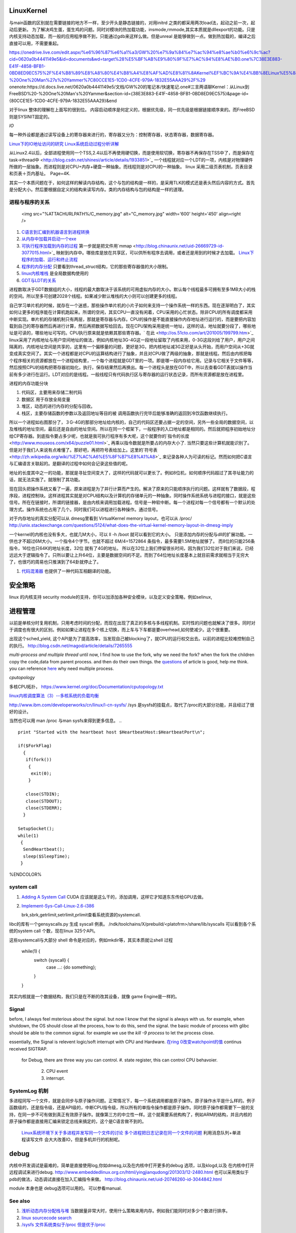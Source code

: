 LinuxKernel
===========

与main函数的区别就在需要链接的地方不一样，至少开头是静态链接的，对用initrd 之类的都采用两次load法，起动之前一次，起动后更新。 为了解决鸡生蛋，蛋生鸡的问题。同时对模块的热加载功能，insmode,rmmode,其实本质就是dllexport的功能。只是内核支持动态加载，而一般的应用程序做不到，只能通过gdb来这样么做。但是unreal 是能够做到一点。做到热加载的，编译之后直接可以用，不需要重起。

https://onedrive.live.com/edit.aspx/%e6%96%87%e6%a1%a3/GW%20%e7%9a%84%e7%ac%94%e8%ae%b0%e6%9c%ac?cid=0620a0b4441149e5&id=documents&wd=target%28%E5%BF%AB%E9%80%9F%E7%AC%94%E8%AE%B0.one%7C38E3E883-E41F-4858-BFB1-0BD8ED9EC575%2F%E4%B8%89%E8%A8%80%E4%B8%A4%E8%AF%AD%E8%81%8AKernel%EF%BC%9A%E4%BB%8ELinux%E5%88%B0FreeBSD%20-%20One%20Man%27s%20Yammer%7C80CCE1E5-1CD0-4CFE-979A-1832E55AAA29%2F%29
onenote:https://d.docs.live.net/0620a0b4441149e5/文档/GW%20的笔记本/快速笔记.one#三言两语聊Kernel：从Linux到FreeBSD%20-%20One%20Man's%20Yammer&section-id={38E3E883-E41F-4858-BFB1-0BD8ED9EC575}&page-id={80CCE1E5-1CD0-4CFE-979A-1832E55AAA29}&end

对于linux  整体的理解在上面写的很到位。 内容启动顺序是何定义的，根据优先级，同一优先级是根据链接顺序来的。而FreeBSD 则是SYSINIT固定的。

*IO*

每一种外设都是通过读写设备上的寄存器来进行的，寄存器又分为：控制寄存器，状态寄存器，数据寄存器。

`Linux下的IO地址访问的研究 <http://wenku.baidu.com/view/00d760260722192e4536f6c7.html>`_ 
`Linux系统启动过程分析详解 <http://wenku.baidu.com/view/f439355777232f60ddcca152.html>`_ 

从Linux2.4以后，全部进程使用同一个TSS,2.4以后不再使用硬切换，而是使用软切换，寄存器不再保存在TSS中了，而是保存在task->thread中 <http://blog.csdn.net/shinesi/article/details/1933851>`_ 一个线程就对应一个LDT的一项，内核是对物理硬件所做的一层抽象。而进程则是对CPU+内存+硬盘一种抽象。而线程则是对CPU的一种抽象。
linux 采用二级页表机制，页表目录和页表＋页内基址。　Page=4K.

其实一个本质问题在于，如何这样的解读内存结构，这个与包的结构是一样的，是采用TLK的模式还是表头然后内容的方式。首先是分配大小。然后要根据自定义的结构来读写内存。类的内存结构与包的结构是一样的道理。

进程与程序的关系
----------------

     <img src="%ATTACHURLPATH%/C_memory.jpg" alt="C_memory.jpg" width='600' height='450'  align=right />
#. `C语言到汇编到机器语言到进程转换 <http://learn.akae.cn/media/ch18.html>`_ 
#. `从内存中加载并启动一个exe <http://wenku.baidu.com/view/1f70370a4a7302768e99398b.html>`_ 
#. `可执行程序加载到内存的过程 <http://blog.csdn.net/w_s_xin/article/details/5044457>`_   第一步就是把文件用`mmap <http://blog.chinaunix.net/uid-26669729-id-3077015.html>`_ 映射到内存中。哪些库是放在共享区，可以供所有程序去调用，或者还是用到的时候才去加载。 `Linux下程序的加载、运行和终止流程  <http://blog.csdn.net/tigerscorpio/article/details/6227730>`_ 
#. `程序的内存分配 <http://my.oschina.net/solu/blog/2537>`_ 只要看到thread_struct结构，它的那些寄存器值的大小限制。
#. `linux内核堆栈 <http://wenku.baidu.com/view/51337c1ab7360b4c2e3f64ce.html>`_ 是全局数据构使用的
#. `GDT与LDT的关系 <http://wenku.baidu.com/view/c982436d1eb91a37f1115cc4.html>`_ 

进程数取决于GDT数据组的大小，线程的最大数取决于该系统的可用虚拟内存的大小。默认每个线程最多可拥有至多1MB大小的栈的空间。所以至多可创建2028个线程。如果减少默认堆栈的大小则可以创建更多的线程。

自己学习单片机的时候，就存在一个迷惑，那些操作单片机的小片子如何来支持一个操作系统一样的东西。现在逐渐明白了，其实如何让更多的程序能在计算机跑起来。所谓的空闲，其实CPU一直没有闲着，CPU采用的心忙状态。除非CPU的所有调度都采用中断实现。单片机的存储机制只有两层，那就是寄存器与内存。CPU的操作是不能直接操作内存地址进行运行的，而是要把内容加载到自己的寄存器然后再进行计算，然后再把数据写给回去。现在CPU架构采用是统一地址，这样的话，地址就要分段了，哪些地址是可读的，哪些地址可写的。CPU执行原来就是依赖其那些寄存器。` 在此 <http://os.51cto.com/art/201005/199799.htm>`_  linux采用了内核地址与用户空间地址的做法，例如内核地址3G-4G这一段地址留取了内核来用，0-3G这段刘给了用户，用户之间隔离的，内核地址空间是共享的，这里有一个偏移量的问题，更好是3G，把内核地址减3G正好是从头开始，而用户空间从+3G就变成真实空间了。其实一个进程都是对CPU的运算结构进行了抽象，并且对CPU做了两级的抽象，那就是线程。然后由内核把每个程序相关的资源都放在一个进程结构里，一个每个进程就是GDT里的一项。即是哪一段内存给它用。记录与它相关于文件等等，然后按照CPU的结构把寄存器初始化，执行，保存结果然后再换出。每一个进程头是放在GDT中，所以去查看GDT表就以操作当前有多少进行在运行。LDT对应的是线程。一般线程只有代码执行区与寄存器的运行状态记录，而所有资源都是放在进程里。


进程的内存功能分块

#. 代码区，主要用来存储二制代码
#. 数据区 用于存放全局变量
#. 堆区，动态的进行内存的分配与回收。
#. 栈区，主要存储函数的参数以及返回地址等目的被 调用函数执行完毕后能够准确的返回到冷饮函数继续执行。



所以一个进程如右图那分了，３G-4G的那部分地址给内核的，自己的代码区还要占据一定的空间，另外一些全局的数据空间，以及堆栈的地址空间，最后还是自由的地址空间。所以在同一个框架下，一般程序的入口地址都是相同的。然后就把程序初始地址分给CP寄存器。到底指令要占多少呢，也就是我可执行程序有多大呢，这个就要你的`指令的长度 <http://www.mouseos.com/x64/puzzle01.html>`_ 再乘以指令数就是所要占的内存大小了. 当然只要这些计算机就能识别了。但是对于我们人来说有点难懂了。那好吧，再把符号表给加上。这里的`符号表 <http://zh.wikipedia.org/wiki/%E7%AC%A6%E5%8F%B7%E8%A1%A8>`_  来记录各种人为可读的标记。然而如何把C语言与汇编语言关联起的。是翻译的过程中如何会记录这些值的呢。  

地址的长度其中之一的功能，那就是寻扯空间变大了，这样的代码就可以更长了。例如8位机，如何顺序代码超过了其寻址能力的话，就无法实施了。就限制了其功能。 

现在回头把操作系统又看了一遍，原来进程是为了并行计算而产生的。解决了原来的只能顺序执行的问题。这样就有了数据段，程序段，进程控制块。这样进程其实就是对CPU结构以及计算机的存储单元的一种抽象。同时操作系统系统与进程的接口，就是这些信号。所在在链接时，所谓的链接器，是由内核来调用加载进程。信号是一种软中断。每一个进程对每一个信号都有一个默认的处理方式。操作系统也占用了几个。同时我们可以进程进行各种操作。通过信号。


对于内存地址的真实分配可以从 dmesg里看到 VirtualKernel memory layout，也可以从 /proc/
http://unix.stackexchange.com/questions/5124/what-does-the-virtual-kernel-memory-layout-in-dmesg-imply

一个kernel的内核也没有多大，也就几M大小，可以 ll -h /boot 就可以看到它的大小。 只是添加内存的分配与dll的扩展功能。一供也才不超过6M大小。一个指令4个字节。也就不超过 6M/4=1572864 条指令，最多需要1.5M地址就够了。 而8位的只能256条指令，16位也只64K的地址长度，32位 就有了4G的地址。 所以在32位上我们停留很长时间，因为我们32位对于我们来说，已经远远大于逻辑指令了。只所以要让上升64位，主要是数据空间的不足。而到了64位地址长度基本上就目前需求就相当于无穷大了，也很巧的周易也只推演到了64卦就停止了。

#. `代码混淆器 <http://www.ituring.com.cn/article/1574>`_ 也提供了一种代码互相翻译的功能。

安全策略
========

linux 的内核支持 security module的支持，你可以加添加各种安全模块，以及定义安全策略，例如selinux,

进程管理
========

以前是单核分时复用机制，只用考虑时间的分配，而现在出现了真正的多核与多线程机制。实时性的问题也就解决了很多。同时对于调度也有很大的区别。例如如果让进程在多个核上切换，而上车与下车都是要overhead,如何使减少。这个很重要。

出现这个sched_yield, 这个API是为了提高效率，当发现自己被blocking了，就CPU的运行权交出去。以前的进程比较难控制自己的执行。
http://blog.csdn.net/magod/article/details/7265555

*multi-process and multiple thread*
until now, I find how to use the fork, why we need the fork? when the fork the children copy the code,data from parent process. and then do their own things.  the `questions <http://bbs.csdn.net/topics/320004714>`_  of article is good, help me think. you can reference `here <http://blog.csdn.net/hairetz/article/details/4281931>`_  why need multiple process. 


*cputopology* 

多核CPU拓扑， https://www.kernel.org/doc/Documentation/cputopology.txt


`linux内核调度算法（3）--多核系统的负载均衡 <http://blog.csdn.net/russell_tao/article/details/7102297>`_ 


http://www.ibm.com/developerworks/cn/linux/l-cn-sysfs/   /sys 是sysfs的挂载点，取代了/proc的大部分功能，并且经过了很好的设计。

当然也可以用 man /proc 与man sysfs来得到更多信息。
.. ::
 
   print "Started with the heartbeat host $HeartbeatHost:$HeartbeatPort\n";
   
   if($ForkFlag)
     {
      if(fork())
       {
        exit(0);
       }
   
      close(STDIN);
      close(STDOUT);
      close(STDERR);
     }
   
   SetupSocket();
   while(1) 
    {
     SendHeartbeat();
     sleep($SleepTime);
    }
   
   
   

%ENDCOLOR%

system call
-----------

#. `Adding A System Call <http://www.csee.umbc.edu/courses/undergraduate/CMSC421/fall02/burt/projects/howto_add_systemcall.html>`_  CUDA 应该就是这么干的，添加调用，这样它才知道东东传给GPU去做。
#. `Implement-Sys-Call-Linux-2.6-i386 <http://www.tldp.org/HOWTO/html_single/Implement-Sys-Call-Linux-2.6-i386/>`_ 
  

   brk,sbrk,getrlimit,setrlimit,prlimit查看系统资源的systemcall.
libc的库有一个gensyscalls.py 生成 syscall 例表。 /ndk/toolchains/X/prebuild/<platofrm>/share/lib/syscalls 可以看到各个系统的system call 个数，现在linux 325个API。

这些systemcall与大部分 shell 命令是对应的，例如mkdir等，其实本质就让shell 过程 

   while(1) {
     switch {syscall} {
       case ...:  {do something};
     }
   }


其实内核就是一个数据结构，我们只是在不断的改其设备，就像 game Engine是一样的。

Signal
------
before, I always feel msterious about the signal. but now I know that the signal is always with us. for example, when shutdown, the OS should close all the process, how to do this, send the signal. the basic module of process with glibc should be able to the common signal. for example we use the *kill -9 process* to let the process close. 

essentially, the Signal is relevent logic/soft interrupt with CPU and Hardware. 
`在ring 0改变watchpoint的值 <http://bbs.chinaunix.net/forum.php?mod=viewthread&tid=3660999&page=1&extra=#pid21816738>`_  continus received SIGTRAP.
 for Debug, there are three way you can control.
 #. state register, this can control CPU behavoier. 
    2. CPU event
    3. interrupt.

SystemLog 机制 
--------------

多进程同写一个文件，就是会同步与原子操作问题。正常情况下，每一个系统调用都是原子操作。原子操作水平是什么样的。例子函数级的，还是指令级，还是API级的，中断CPU指令级，所以所有的单指令操作都是原子操作。同时原子操作都需要下一层的支持，在同一步不可有做到真正有效原子操作。就像第三方的中立性一样。这个就需要系统构构了，例如ARM的结构，并且内核的原子操作都是直接用汇编来锁定总线来搞定的，这个是C语言做不到的。

   `Linux系统环境下关于多进程并发写同一个文件的讨论  <http://blog.chinaunix.net/uid-24585858-id-2856540.html>`_ 
   `多个进程把日志记录在同一个文件的问题 <http://www.chinaunix.net/old_jh/23/804742.html>`_  利用消息队列+单进程读写文件 会大大改善IO，但是多机并行的机制呢。



debug
=====

内核中开发调试是最难的，简单是直接使用log,你如dmesg,以及在内核中打开更多的debug 选项，以及klogd,以及 在内核中打开远程调试来进行debug.
http://www.embeddedlinux.org.cn/html/yingjianqudong/201303/12-2480.html
也可以采用类似于pdb的做法，动态调试直接在加入汇编指令来做。
http://blog.chinaunix.net/uid-20746260-id-3044842.html


module 本身也是 debug选项可以用的。 可以参看manual.

See also
--------

#. `浅析动态内存分配栈与堆 <http://blog.sina.com.cn/s/blog&#95;6444798b0100pslu.html>`_  当数据量非常大时，使用什么策略来用内存。例如我们能同时对多少个数进行排序。
#. `linux sourcecode search <http://lxr.linux.no/+trees>`_  
#. `/sysfs 文件系统类似于/proc 但是优于/proc <http://www.ibm.com/developerworks/cn/linux/l-cn-sysfs/>`_  

Thinking
========

*你对linux哪一个熟*
我是当linux当作一个仓库，遇到一些问题，是里面看看他都是如何实现的。然后结合自己的需求来实现。



-- Main.GangweiLi - 02 Dec 2012


sysctl modifies kernel parameter at runtime

-- Main.GangweiLi - 15 Apr 2013


现在对于linux的文件系统有了更加深切的认识：
/usr/{include/src/lib)  这个里面放开发环境库
/usr/share/ 放了一些共享的信息例如man 等。
/lib/ 下面放的runtime lib 

-- Main.GangweiLi - 04 Nov 2013


*对于环境变量* 在操作系统内部进程之间的交互，很大一部分那就是还环境变量与配置文件，例如os.system如何知道系统有哪些环境变量呢，就是通过Path来知道的，所以如何才能加一条命令呢，那需要加入相应的path就可以，就可以让其os.system得到这条命令了。

-- Main.GangweiLi - 17 Apr 2014

